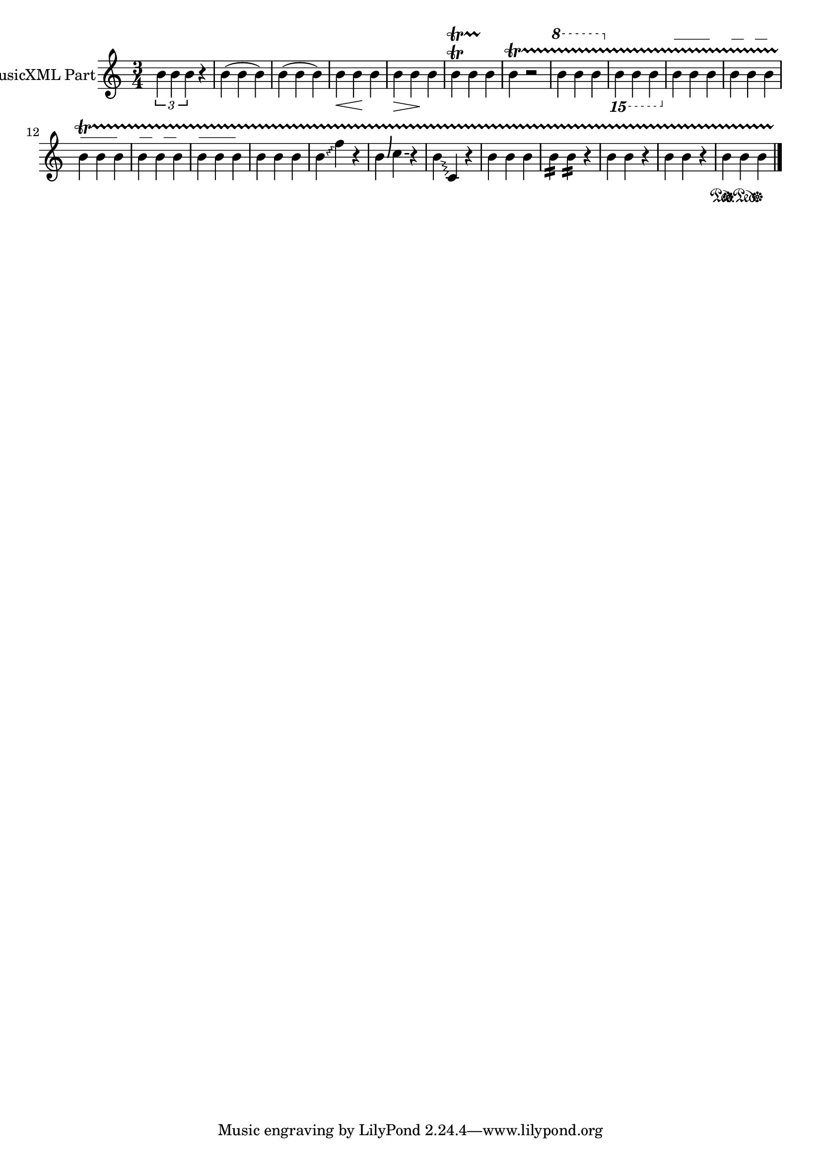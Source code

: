 \version "2.18.2" 
\version "2.18.2" 
ponestaffone = \new Staff \with {
instrumentName = \markup { 
 \column { 
 \line { "MusicXML Part" 
 } 
 } 
 } 
 }{\autoBeamOff % measure 1
\clef treble \key c \major \time 3/4 \tuplet 3/2 {b'4 b'4  b'4} r4  | 

 % measure 2
b'4( b'4 b'4)  | 

 % measure 3
b'4( b'4 b'4)  | 

 % measure 4
b'4\< b'4\! b'4  | 

 % measure 5
b'4\> b'4\! b'4  | 

 % measure 6
b'4\trill\startTrillSpan
 b'4 b'4\stopTrillSpan
  | 

 % measure 7
b'4\startTrillSpan
\stopTrillSpan
 r2  | 

 % measure 8

\ottava #1
 b''4 b''4 b''4
\ottava #0  | 

 % measure 9

\ottava #-2
 b,4 b,4 b,4
\ottava #0  | 

 % measure 10
\override TextSpanner.dash-fraction = 1.0 
b'4
\startTextSpan
 b'4 b'4 
\stopTextSpan
 | 

 % measure 11
\override TextSpanner.dash-fraction = 0.5 
b'4
\startTextSpan
 b'4 b'4 
\stopTextSpan
 | 

 % measure 12
\override TextSpanner.dash-fraction = 1.0 
b'4
\startTextSpan
 b'4 b'4 
\stopTextSpan
 | 

 % measure 13
\override TextSpanner.dash-fraction = 0.5 
b'4
\startTextSpan
 b'4 b'4 
\stopTextSpan
 | 

 % measure 14
\override TextSpanner.dash-fraction = 1.0 
b'4
\startTextSpan
 b'4 b'4 
\stopTextSpan
 | 

 % measure 15
b'4 b'4 b'4  | 

 % measure 16
\override Glissando.style = #'zigzag b'4\glissando f''4 r4  | 

 % measure 17
b'4\bendAfter #+6 c''4\bendAfter #0 r4  | 

 % measure 18
b'4\glissando c'4 r4  | 

 % measure 19
b'4 b'4 b'4  | 

 % measure 20
\repeat tremolo 4 b'16 \repeat tremolo 4 b'16 r4  | 

 % measure 21
b'4 b'4 r4  | 

 % measure 22
b'4 b'4 r4  | 

 % measure 23
b'4\sustainOn
 b'4\sustainOff\sustainOn
 b'4\sustainOff
  \bar "|."

 }

<<\ponestaffone>>